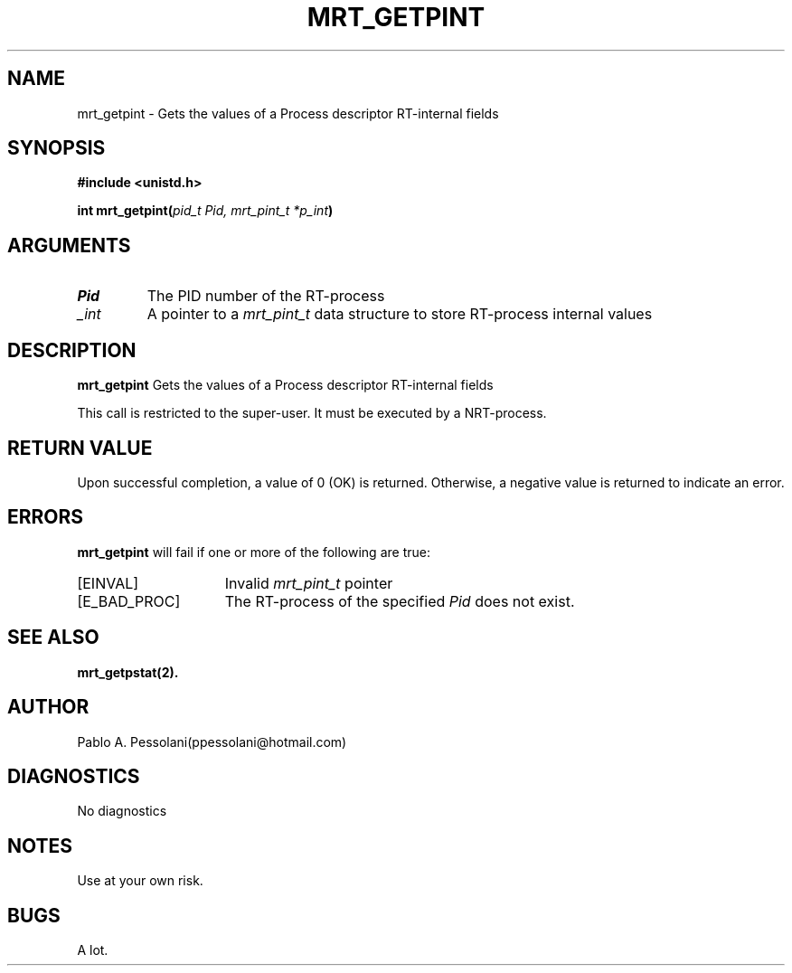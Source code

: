 .\"	@(#)mrt_getpint.2	- Pablo Pessolani - 01/11/05
.\"
.TH MRT_GETPINT 2 "November 01, 2005"
.UC 5
.SH NAME
mrt_getpint \- Gets the values of a Process descriptor RT-internal fields
.SH SYNOPSIS
.nf
.ft B
#include <unistd.h>

int mrt_getpint(\fIpid_t Pid, mrt_pint_t *p_int\fP)
.ft R
.fi
.SH ARGUMENTS
.TP
.I \Pid
The PID number of the RT-process 
.TP
.I \p_int
A pointer to a \fImrt_pint_t\fP data structure to store RT-process internal values
.SH DESCRIPTION
.B mrt_getpint
Gets the values of a Process descriptor RT-internal fields
.PP
This call is restricted to the super-user.
It must be executed by a NRT-process.
.SH "RETURN VALUE
Upon successful completion, a value of 0 (OK) is returned.  Otherwise,
a negative value is returned to indicate an error.
.SH ERRORS
.B mrt_getpint
will fail if one or more of the following are true:
.TP 15
[EINVAL]
Invalid \fImrt_pint_t\fP pointer
.TP 15
[E_BAD_PROC]
The RT-process of the specified \fIPid\fP does not exist.
.SH "SEE ALSO"
.BR mrt_getpstat(2).
.SH AUTHOR
Pablo A. Pessolani(ppessolani@hotmail.com)
.SH DIAGNOSTICS
No diagnostics
.SH NOTES
Use at your own risk.
.SH BUGS
A lot.
  